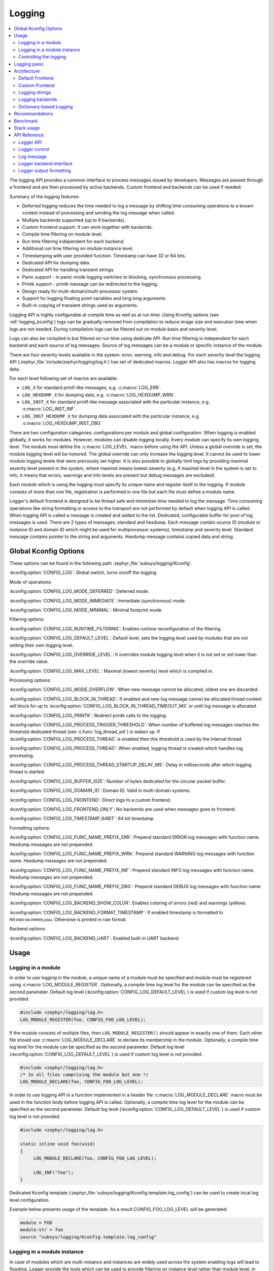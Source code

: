 .. _logging_api:

Logging
#######

.. contents::
    :local:
    :depth: 2

The logging API provides a common interface to process messages issued by
developers. Messages are passed through a frontend and are then
processed by active backends.
Custom frontend and backends can be used if needed.

Summary of the logging features:

- Deferred logging reduces the time needed to log a message by shifting time
  consuming operations to a known context instead of processing and sending
  the log message when called.
- Multiple backends supported (up to 9 backends).
- Custom frontend support. It can work together with backends.
- Compile time filtering on module level.
- Run time filtering independent for each backend.
- Additional run time filtering on module instance level.
- Timestamping with user provided function. Timestamp can have 32 or 64 bits.
- Dedicated API for dumping data.
- Dedicated API for handling transient strings.
- Panic support - in panic mode logging switches to blocking, synchronous
  processing.
- Printk support - printk message can be redirected to the logging.
- Design ready for multi-domain/multi-processor system.
- Support for logging floating point variables and long long arguments.
- Built-in copying of transient strings used as arguments.

Logging API is highly configurable at compile time as well as at run time. Using
Kconfig options (see :ref:`logging_kconfig`) logs can be gradually removed from
compilation to reduce image size and execution time when logs are not needed.
During compilation logs can be filtered out on module basis and severity level.

Logs can also be compiled in but filtered on run time using dedicate API. Run
time filtering is independent for each backend and each source of log messages.
Source of log messages can be a module or specific instance of the module.

There are four severity levels available in the system: error, warning, info
and debug. For each severity level the logging API (:zephyr_file:`include/zephyr/logging/log.h`)
has set of dedicated macros. Logger API also has macros for logging data.

For each level following set of macros are available:

- ``LOG_X`` for standard printf-like messages, e.g. :c:macro:`LOG_ERR`.
- ``LOG_HEXDUMP_X`` for dumping data, e.g. :c:macro:`LOG_HEXDUMP_WRN`.
- ``LOG_INST_X`` for standard printf-like message associated with the
  particular instance, e.g. :c:macro:`LOG_INST_INF`.
- ``LOG_INST_HEXDUMP_X`` for dumping data associated with the particular
  instance, e.g. :c:macro:`LOG_HEXDUMP_INST_DBG`

There are two configuration categories: configurations per module and global
configuration. When logging is enabled globally, it works for modules. However,
modules can disable logging locally. Every module can specify its own logging
level. The module must define the :c:macro:`LOG_LEVEL` macro before using the
API. Unless a global override is set, the module logging level will be honored.
The global override can only increase the logging level. It cannot be used to
lower module logging levels that were previously set higher. It is also possible
to globally limit logs by providing maximal severity level present in the
system, where maximal means lowest severity (e.g. if maximal level in the system
is set to info, it means that errors, warnings and info levels are present but
debug messages are excluded).

Each module which is using the logging must specify its unique name and
register itself to the logging. If module consists of more than one file,
registration is performed in one file but each file must define a module name.

Logger's default frontend is designed to be thread safe and minimizes time needed
to log the message. Time consuming operations like string formatting or access to the
transport are not performed by default when logging API is called. When logging
API is called a message is created and added to the list. Dedicated,
configurable buffer for pool of log messages is used. There are 2 types of messages:
standard and hexdump. Each message contain source ID (module or instance ID and
domain ID which might be used for multiprocessor systems), timestamp and
severity level. Standard message contains pointer to the string and arguments.
Hexdump message contains copied data and string.

.. _logging_kconfig:

Global Kconfig Options
**********************

These options can be found in the following path :zephyr_file:`subsys/logging/Kconfig`.

:kconfig:option:`CONFIG_LOG`: Global switch, turns on/off the logging.

Mode of operations:

:kconfig:option:`CONFIG_LOG_MODE_DEFERRED`: Deferred mode.

:kconfig:option:`CONFIG_LOG_MODE_IMMEDIATE`: Immediate (synchronous) mode.

:kconfig:option:`CONFIG_LOG_MODE_MINIMAL`: Minimal footprint mode.

Filtering options:

:kconfig:option:`CONFIG_LOG_RUNTIME_FILTERING`: Enables runtime reconfiguration of the
filtering.

:kconfig:option:`CONFIG_LOG_DEFAULT_LEVEL`: Default level, sets the logging level
used by modules that are not setting their own logging level.

:kconfig:option:`CONFIG_LOG_OVERRIDE_LEVEL`: It overrides module logging level when
it is not set or set lower than the override value.

:kconfig:option:`CONFIG_LOG_MAX_LEVEL`: Maximal (lowest severity) level which is
compiled in.

Processing options:

:kconfig:option:`CONFIG_LOG_MODE_OVERFLOW`: When new message cannot be allocated,
oldest one are discarded.

:kconfig:option:`CONFIG_LOG_BLOCK_IN_THREAD`: If enabled and new log message cannot
be allocated thread context will block for up to
:kconfig:option:`CONFIG_LOG_BLOCK_IN_THREAD_TIMEOUT_MS` or until log message is
allocated.

:kconfig:option:`CONFIG_LOG_PRINTK`: Redirect printk calls to the logging.

:kconfig:option:`CONFIG_LOG_PROCESS_TRIGGER_THRESHOLD`: When number of buffered log
messages reaches the threshold dedicated thread (see :c:func:`log_thread_set`)
is waken up. If :kconfig:option:`CONFIG_LOG_PROCESS_THREAD` is enabled then this
threshold is used by the internal thread.

:kconfig:option:`CONFIG_LOG_PROCESS_THREAD`: When enabled, logging thread is created
which handles log processing.

:kconfig:option:`CONFIG_LOG_PROCESS_THREAD_STARTUP_DELAY_MS`: Delay in milliseconds
after which logging thread is started.

:kconfig:option:`CONFIG_LOG_BUFFER_SIZE`: Number of bytes dedicated for the circular
packet buffer.

:kconfig:option:`CONFIG_LOG_DOMAIN_ID`: Domain ID. Valid in multi-domain systems.

:kconfig:option:`CONFIG_LOG_FRONTEND`: Direct logs to a custom frontend.

:kconfig:option:`CONFIG_LOG_FRONTEND_ONLY`: No backends are used when messages goes to frontend.

:kconfig:option:`CONFIG_LOG_TIMESTAMP_64BIT`: 64 bit timestamp.

Formatting options:

:kconfig:option:`CONFIG_LOG_FUNC_NAME_PREFIX_ERR`: Prepend standard ERROR log messages
with function name. Hexdump messages are not prepended.

:kconfig:option:`CONFIG_LOG_FUNC_NAME_PREFIX_WRN`: Prepend standard WARNING log messages
with function name. Hexdump messages are not prepended.

:kconfig:option:`CONFIG_LOG_FUNC_NAME_PREFIX_INF`: Prepend standard INFO log messages
with function name. Hexdump messages are not prepended.

:kconfig:option:`CONFIG_LOG_FUNC_NAME_PREFIX_DBG`: Prepend standard DEBUG log messages
with function name. Hexdump messages are not prepended.

:kconfig:option:`CONFIG_LOG_BACKEND_SHOW_COLOR`: Enables coloring of errors (red)
and warnings (yellow).

:kconfig:option:`CONFIG_LOG_BACKEND_FORMAT_TIMESTAMP`: If enabled timestamp is
formatted to *hh:mm:ss:mmm,uuu*. Otherwise is printed in raw format.

Backend options:

:kconfig:option:`CONFIG_LOG_BACKEND_UART`: Enabled built-in UART backend.

.. _log_usage:

Usage
*****

Logging in a module
===================

In order to use logging in the module, a unique name of a module must be
specified and module must be registered using :c:macro:`LOG_MODULE_REGISTER`.
Optionally, a compile time log level for the module can be specified as the
second parameter. Default log level (:kconfig:option:`CONFIG_LOG_DEFAULT_LEVEL`) is used
if custom log level is not provided.

.. code-block:: c

   #include <zephyr/logging/log.h>
   LOG_MODULE_REGISTER(foo, CONFIG_FOO_LOG_LEVEL);

If the module consists of multiple files, then ``LOG_MODULE_REGISTER()`` should
appear in exactly one of them. Each other file should use
:c:macro:`LOG_MODULE_DECLARE` to declare its membership in the module.
Optionally, a compile time log level for the module can be specified as
the second parameter. Default log level (:kconfig:option:`CONFIG_LOG_DEFAULT_LEVEL`)
is used if custom log level is not provided.

.. code-block:: c

   #include <zephyr/logging/log.h>
   /* In all files comprising the module but one */
   LOG_MODULE_DECLARE(foo, CONFIG_FOO_LOG_LEVEL);

In order to use logging API in a function implemented in a header file
:c:macro:`LOG_MODULE_DECLARE` macro must be used in the function body
before logging API is called. Optionally, a compile time log level for the module
can be specified as the second parameter. Default log level
(:kconfig:option:`CONFIG_LOG_DEFAULT_LEVEL`) is used if custom log level is not
provided.

.. code-block:: c

   #include <zephyr/logging/log.h>

   static inline void foo(void)
   {
   	LOG_MODULE_DECLARE(foo, CONFIG_FOO_LOG_LEVEL);

   	LOG_INF("foo");
   }

Dedicated Kconfig template (:zephyr_file:`subsys/logging/Kconfig.template.log_config`)
can be used to create local log level configuration.

Example below presents usage of the template. As a result CONFIG_FOO_LOG_LEVEL
will be generated:

.. code-block:: none

   module = FOO
   module-str = foo
   source "subsys/logging/Kconfig.template.log_config"

Logging in a module instance
============================

In case of modules which are multi-instance and instances are widely used
across the system enabling logs will lead to flooding. Logger provide the tools
which can be used to provide filtering on instance level rather than module
level. In that case logging can be enabled for particular instance.

In order to use instance level filtering following steps must be performed:

- a pointer to specific logging structure is declared in instance structure.
  :c:macro:`LOG_INSTANCE_PTR_DECLARE` is used for that.

.. code-block:: c

   #include <zephyr/logging/log_instance.h>

   struct foo_object {
   	LOG_INSTANCE_PTR_DECLARE(log);
   	uint32_t id;
   }

- module must provide macro for instantiation. In that macro, logging instance
  is registered and log instance pointer is initialized in the object structure.

.. code-block:: c

   #define FOO_OBJECT_DEFINE(_name)                             \
   	LOG_INSTANCE_REGISTER(foo, _name, CONFIG_FOO_LOG_LEVEL) \
   	struct foo_object _name = {                             \
   		LOG_INSTANCE_PTR_INIT(log, foo, _name)          \
   	}

Note that when logging is disabled logging instance and pointer to that instance
are not created.

In order to use the instance logging API in a source file, a compile-time log
level must be set using :c:macro:`LOG_LEVEL_SET`.

.. code-block:: c

   LOG_LEVEL_SET(CONFIG_FOO_LOG_LEVEL);

   void foo_init(foo_object *f)
   {
   	LOG_INST_INF(f->log, "Initialized.");
   }

In order to use the instance logging API in a header file, a compile-time log
level must be set using :c:macro:`LOG_LEVEL_SET`.

.. code-block:: c

   static inline void foo_init(foo_object *f)
   {
   	LOG_LEVEL_SET(CONFIG_FOO_LOG_LEVEL);

   	LOG_INST_INF(f->log, "Initialized.");
   }

Controlling the logging
=======================

Logging can be controlled using API defined in
:zephyr_file:`include/zephyr/logging/log_ctrl.h`. Logger must be initialized before it can be
used. Optionally, user can provide function which returns timestamp value. If
not provided, :c:macro:`k_cycle_get_32` is used for timestamping.
:c:func:`log_process` function is used to trigger processing of one log
message (if pending). Function returns true if there is more messages pending.

Following snippet shows how logging can be processed in simple forever loop.

.. code-block:: c

   #include <zephyr/log_ctrl.h>

   void main(void)
   {
   	log_init();

   	while (1) {
   		if (log_process() == false) {
   			/* sleep */
   		}
   	}
   }

If logs are processed from a thread then it is possible to enable a feature
which will wake up processing thread when certain amount of log messages are
buffered (see :kconfig:option:`CONFIG_LOG_PROCESS_TRIGGER_THRESHOLD`). It is also
possible to enable internal logging thread (see :kconfig:option:`CONFIG_LOG_PROCESS_THREAD`).
In that case, logging thread is initialized and log messages are processed implicitly.

.. _logging_panic:

Logging panic
*************

In case of error condition system usually can no longer rely on scheduler or
interrupts. In that situation deferred log message processing is not an option.
Logger controlling API provides a function for entering into panic mode
(:c:func:`log_panic`) which should be called in such situation.

When :c:func:`log_panic` is called, _panic_ notification is sent to all active
backends. Once all backends are notified, all buffered messages are flushed. Since
that moment all logs are processed in a blocking way.

.. _log_architecture:

Architecture
************

Logging consists of 3 main parts:

- Frontend
- Core
- Backends

Log message is generated by a source of logging which can be a module or
instance of a module.

Default Frontend
================

Default frontend is engaged when logging API is called in a source of logging (e.g.
:c:macro:`LOG_INF`) and is responsible for filtering a message (compile and run
time), allocating buffer for the message, creating the message and committing that
message. Since logging API can be called in an interrupt, frontend is optimized
to log the message as fast as possible.

Log message
-----------

Log message contains message descriptor (source, domain and level), timestamp,
formatted string details (see :ref:`cbprintf_packaging`) and optional data.
Log messages are stored in a continuous block of memory.
Memory is allocated from a circular packet buffer (:ref:`mpsc_pbuf`). It has
few consequences:

 * Each message is self-contained, continuous block of memory thus it is suited
   for copying the message (e.g. for offline processing).
 * Messages must be sequentially freed. Backend processing is synchronous. Backend
   can make a copy for deferred processing.

Log message has following format:

+------------------+----------------------------------------------------+
| Message Header   | 2 bits: MPSC packet buffer header                  |
|                  +----------------------------------------------------+
|                  | 1 bit: Trace/Log message flag                      |
|                  +----------------------------------------------------+
|                  | 3 bits: Domain ID                                  |
|                  +----------------------------------------------------+
|                  | 3 bits: Level                                      |
|                  +----------------------------------------------------+
|                  | 10 bits: Cbprintf Package Length                   |
|                  +----------------------------------------------------+
|                  | 12 bits: Data length                               |
|                  +----------------------------------------------------+
|                  | 1 bit: Reserved                                    |
|                  +----------------------------------------------------+
|                  | pointer: Pointer to the source descriptor [#l0]_   |
|                  +----------------------------------------------------+
|                  | 32 or 64 bits: Timestamp [#l0]_                    |
|                  +----------------------------------------------------+
|                  | Optional padding [#l1]_                            |
+------------------+----------------------------------------------------+
| Cbprintf         | Header                                             |
|                  +----------------------------------------------------+
| | package        | Arguments                                          |
| | (optional)     +----------------------------------------------------+
|                  | Appended strings                                   |
+------------------+----------------------------------------------------+
| Hexdump data (optional)                                               |
+------------------+----------------------------------------------------+
| Alignment padding (optional)                                          |
+------------------+----------------------------------------------------+

.. rubric:: Footnotes

.. [#l0] Depending on the platform and the timestamp size fields may be swapped.
.. [#l1] It may be required for cbprintf package alignment

Log message allocation
----------------------

It may happen that frontend cannot allocate a message. It happens if system is
generating more log messages than it can process in certain time frame. There
are two strategies to handle that case:

- No overflow - new log is dropped if space for a message cannot be allocated.
- Overflow - oldest pending messages are freed, until new message can be
  allocated. Enabled by :kconfig:option:`CONFIG_LOG_MODE_OVERFLOW`. Note that it degrades
  performance thus it is recommended to adjust buffer size and amount of enabled
  logs to limit dropping.

.. _logging_runtime_filtering:

Run-time filtering
------------------

If run-time filtering is enabled, then for each source of logging a filter
structure in RAM is declared. Such filter is using 32 bits divided into ten 3
bit slots. Except *slot 0*, each slot stores current filter for one backend in
the system. *Slot 0* (bits 0-2) is used to aggregate maximal filter setting for
given source of logging. Aggregate slot determines if log message is created
for given entry since it indicates if there is at least one backend expecting
that log entry. Backend slots are examined when message is processed by the core
to determine if message is accepted by the given backend. Contrary to compile
time filtering, binary footprint is increased because logs are compiled in.

In the example below backend 1 is set to receive errors (*slot 1*) and backend
2 up to info level (*slot 2*). Slots 3-9 are not used. Aggregated filter
(*slot 0*) is set to info level and up to this level message from that
particular source will be buffered.

+------+------+------+------+-----+------+
|slot 0|slot 1|slot 2|slot 3| ... |slot 9|
+------+------+------+------+-----+------+
| INF  | ERR  | INF  | OFF  | ... | OFF  |
+------+------+------+------+-----+------+

Custom Frontend
===============

Custom frontend is enabled using :kconfig:option:`CONFIG_LOG_FRONTEND`. Logs are directed
to functions declared in :zephyr_file:`include/zephyr/logging/log_frontend.h`.
If option :kconfig:option:`CONFIG_LOG_FRONTEND_ONLY` is enabled then log message is not
created and no backend is handled. Otherwise, custom frontend can coexist with
backends.

.. _logging_strings:

Logging strings
===============

String arguments are handled by :ref:`cbprintf_packaging` thus no special action
is required. Strings which are in read write memory are appended to the log message.

Logging backends
================

Logging backends are registered using :c:macro:`LOG_BACKEND_DEFINE`. The macro
creates an instance in the dedicated memory section. Backends can be dynamically
enabled (:c:func:`log_backend_enable`) and disabled. When
:ref:`logging_runtime_filtering` is enabled, :c:func:`log_filter_set` can be used
to dynamically change filtering of a module logs for given backend. Module is
identified by source ID and domain ID. Source ID can be retrieved if source name
is known by iterating through all registered sources.

Logging supports up to 9 concurrent backends. Log message is passed to the
each backend in processing phase. Additionally, backend is notified when logging
enter panic mode with :c:func:`log_backend_panic`. On that call backend should
switch to synchronous, interrupt-less operation or shut down itself if that is
not supported.  Occasionally, logging may inform backend about number of dropped
messages with :c:func:`log_backend_dropped`. Message processing API is version
specific.

:c:func:`log_backend_msg2_process` is used for processing message. It is common for
standard and hexdump messages because log message hold string with arguments
and data. It is also common for deferred and immediate logging.

Message formatting
------------------

Logging provides set of function that can be used by the backend to format a
message. Helper functions are available in :zephyr_file:`include/zephyr/logging/log_output.h`.

Example message formatted using :c:func:`log_output_msg2_process`.

.. code-block:: console

   [00:00:00.000,274] <info> sample_instance.inst1: logging message


.. _logging_guide_dictionary:

Dictionary-based Logging
========================

Dictionary-based logging, instead of human readable texts, outputs the log
messages in binary format. This binary format encodes arguments to formatted
strings in their native storage formats which can be more compact than their
text equivalents. For statically defined strings (including the format
strings and any string arguments), references to the ELF file are encoded
instead of the whole strings. A dictionary created at build time contains
the mappings between these references and the actual strings. This allows
the offline parser to obtain the strings from the dictionary to parse
the log messages. This binary format allows a more compact representation
of log messages in certain scenarios. However, this requires the use of
an offline parser and is not as intuitive to use as text-based log messages.

Note that ``long double`` is not supported by Python's ``struct`` module.
Therefore, log messages with ``long double`` will not display the correct
values.


Configuration
-------------

Here are kconfig options related to dictionary-based logging:

- :kconfig:option:`CONFIG_LOG_DICTIONARY_SUPPORT` enables dictionary-based logging
  support. This should be selected by the backends which require it.

- The UART backend can be used for dictionary-based logging. These are
  additional config for the UART backend:

  - :kconfig:option:`CONFIG_LOG_BACKEND_UART_OUTPUT_DICTIONARY_HEX` tells
    the UART backend to output hexadecimal characters for dictionary based
    logging. This is useful when the log data needs to be captured manually
    via terminals and consoles.

  - :kconfig:option:`CONFIG_LOG_BACKEND_UART_OUTPUT_DICTIONARY_BIN` tells
    the UART backend to output binary data.


Usage
-----

When dictionary-based logging is enabled via enabling related logging backends,
a JSON database file, named :file:`log_dictionary.json`, will be created
in the build directory. This database file contains information for the parser
to correctly parse the log data. Note that this database file only works
with the same build, and cannot be used for any other builds.

To use the log parser:

.. code-block:: console

  ./scripts/logging/dictionary/log_parser.py <build dir>/log_dictionary.json <log data file>

The parser takes two required arguments, where the first one is the full path
to the JSON database file, and the second part is the file containing log data.
Add an optional argument ``--hex`` to the end if the log data file contains
hexadecimal characters
(e.g. when ``CONFIG_LOG_BACKEND_UART_OUTPUT_DICTIONARY_HEX=y``). This tells
the parser to convert the hexadecimal characters to binary before parsing.

Please refer to :ref:`logging_dictionary_sample` on how to use the log parser.


Recommendations
***************

The are following recommendations:

* Enable :kconfig:option:`CONFIG_LOG_SPEED` to slightly speed up deferred logging at the
  cost of slight increase in memory footprint.
* Compiler with C11 ``_Generic`` keyword support is recommended. Logging
  performance is significantly degraded without it. See :ref:`cbprintf_packaging`.
* When C11 ``_Generic`` is used, it is recommended to cast pointer to ``const char *``
  when it is used with ``%s`` format specifier and it points to a constant string.
* When C11 ``_Generic`` is used, it is recommended to cast pointer to ``char *``
  when it is used with ``%s`` format specifier and it points to a transient string.
* When C11 ``_Generic`` is used, it is recommended to cast character pointer to
  non character pointer (e.g., ``void *``) when it is used with ``%p`` format specifier.

.. code-block:: c

   LOG_WRN("%s", str);
   LOG_WRN("%p", (void *)str);

Benchmark
*********

Benchmark numbers from :zephyr_file:`tests/subsys/logging/log_benchmark` performed
on ``qemu_x86``. It is a rough comparison to give a general overview.

+--------------------------------------------+------------------+
| Feature                                    |                  |
+============================================+==================+
| Kernel logging                             | 7us [#f0]_/11us  |
|                                            |                  |
+--------------------------------------------+------------------+
| User logging                               | 13us             |
|                                            |                  |
+--------------------------------------------+------------------+
| kernel logging with overwrite              | 10us [#f0]_/15us |
+--------------------------------------------+------------------+
| Logging transient string                   | 42us             |
+--------------------------------------------+------------------+
| Logging transient string from user         | 50us             |
+--------------------------------------------+------------------+
| Memory utilization [#f1]_                  | 518              |
|                                            |                  |
+--------------------------------------------+------------------+
| Memory footprint (test) [#f2]_             | 2k               |
+--------------------------------------------+------------------+
| Memory footprint (application) [#f3]_      | 3.5k             |
+--------------------------------------------+------------------+
| Message footprint [#f4]_                   | 47 [#f0]_/32     |
|                                            | bytes            |
+--------------------------------------------+------------------+

.. rubric:: Benchmark details

.. [#f0] :kconfig:option:`CONFIG_LOG_SPEED` enabled.

.. [#f1] Number of log messages with various number of arguments that fits in 2048
  bytes dedicated for logging.

.. [#f2] Logging subsystem memory footprint in :zephyr_file:`tests/subsys/logging/log_benchmark`
  where filtering and formatting features are not used.

.. [#f3] Logging subsystem memory footprint in :zephyr_file:`samples/subsys/logging/logger`.

.. [#f4] Average size of a log message (excluding string) with 2 arguments on ``Cortex M3``

Stack usage
***********

When logging is enabled it impacts stack usage of the context that uses logging API. If stack
is optimized it may lead to stack overflow. Stack usage depends on mode and optimization. It
also significantly varies between platforms. In general, when :kconfig:option:`CONFIG_LOG_MODE_DEFERRED`
is used stack usage is smaller since logging is limited to creating and storing log message.
When :kconfig:option:`CONFIG_LOG_MODE_IMMEDIATE` is used then log message is processed by the backend
which includes string formatting. In case of that mode, stack usage will depend on which backends
are used.

:zephyr_file:`tests/subsys/logging/log_stack` test is used to characterize stack usage depending
on mode, optimization and platform used. Test is using only the default backend.

Some of the platforms characterization for log message with two ``integer`` arguments listed below:

+---------------+----------+----------------------------+-----------+-----------------------------+
| Platform      | Deferred | Deferred (no optimization) | Immediate | Immediate (no optimization) |
+===============+==========+============================+===========+=============================+
| ARM Cortex-M3 | 40       | 152                        | 412       | 783                         |
+---------------+----------+----------------------------+-----------+-----------------------------+
| x86           | 12       | 224                        | 388       | 796                         |
+---------------+----------+----------------------------+-----------+-----------------------------+
| riscv32       | 24       | 208                        | 456       | 844                         |
+---------------+----------+----------------------------+-----------+-----------------------------+
| xtensa        | 72       | 336                        | 504       | 944                         |
+---------------+----------+----------------------------+-----------+-----------------------------+
| x86_64        | 32       | 528                        | 1088      | 1440                        |
+---------------+----------+----------------------------+-----------+-----------------------------+


API Reference
*************

Logger API
==========

.. doxygengroup:: log_api

Logger control
==============

.. doxygengroup:: log_ctrl

Log message
===========

.. doxygengroup:: log_msg

Logger backend interface
========================

.. doxygengroup:: log_backend

Logger output formatting
========================

.. doxygengroup:: log_output
